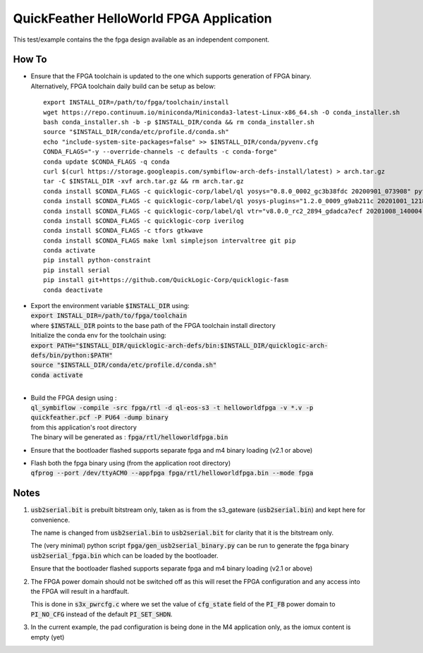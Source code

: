 QuickFeather HelloWorld FPGA Application
========================================

This test/example contains the the fpga design available as an independent component.


How To
------

- | Ensure that the FPGA toolchain is updated to the one which supports generation of FPGA binary.
  | Alternatively, FPGA toolchain daily build can be setup as below:

  ::
  
     export INSTALL_DIR=/path/to/fpga/toolchain/install
     wget https://repo.continuum.io/miniconda/Miniconda3-latest-Linux-x86_64.sh -O conda_installer.sh
     bash conda_installer.sh -b -p $INSTALL_DIR/conda && rm conda_installer.sh
     source "$INSTALL_DIR/conda/etc/profile.d/conda.sh"
     echo "include-system-site-packages=false" >> $INSTALL_DIR/conda/pyvenv.cfg
     CONDA_FLAGS="-y --override-channels -c defaults -c conda-forge"
     conda update $CONDA_FLAGS -q conda
     curl $(curl https://storage.googleapis.com/symbiflow-arch-defs-install/latest) > arch.tar.gz
     tar -C $INSTALL_DIR -xvf arch.tar.gz && rm arch.tar.gz
     conda install $CONDA_FLAGS -c quicklogic-corp/label/ql yosys="0.8.0_0002_gc3b38fdc 20200901_073908" python=3.7
     conda install $CONDA_FLAGS -c quicklogic-corp/label/ql yosys-plugins="1.2.0_0009_g9ab211c 20201001_121833"
     conda install $CONDA_FLAGS -c quicklogic-corp/label/ql vtr="v8.0.0_rc2_2894_gdadca7ecf 20201008_140004"
     conda install $CONDA_FLAGS -c quicklogic-corp iverilog
     conda install $CONDA_FLAGS -c tfors gtkwave
     conda install $CONDA_FLAGS make lxml simplejson intervaltree git pip
     conda activate
     pip install python-constraint
     pip install serial
     pip install git+https://github.com/QuickLogic-Corp/quicklogic-fasm
     conda deactivate


- | Export the environment variable :code:`$INSTALL_DIR` using:
  | :code:`export INSTALL_DIR=/path/to/fpga/toolchain`
  | where :code:`$INSTALL_DIR` points to the base path of the FPGA toolchain install directory
  | Initialize the conda env for the toolchain using:
  | :code:`export PATH="$INSTALL_DIR/quicklogic-arch-defs/bin:$INSTALL_DIR/quicklogic-arch-defs/bin/python:$PATH"`
  | :code:`source "$INSTALL_DIR/conda/etc/profile.d/conda.sh"`
  | :code:`conda activate`
  |
  

- | Build the FPGA design using :
  | :code:`ql_symbiflow -compile -src fpga/rtl -d ql-eos-s3 -t helloworldfpga -v *.v -p quickfeather.pcf -P PU64 -dump binary`
  | from this application's root directory
  | The binary will be generated as : :code:`fpga/rtl/helloworldfpga.bin`

- Ensure that the bootloader flashed supports separate fpga and m4 binary loading (v2.1 or above)

- | Flash both the fpga binary using (from the application root directory)
  | :code:`qfprog --port /dev/ttyACM0 --appfpga fpga/rtl/helloworldfpga.bin --mode fpga`

Notes
-----

1. :code:`usb2serial.bit` is prebuilt bitstream only, taken as is from the s3_gateware (:code:`usb2serial.bin`) and kept here for convenience.
   
   The name is changed from :code:`usb2serial.bin` to :code:`usb2serial.bit` for clarity that it is the bitstream only.

   The (very minimal) python script :code:`fpga/gen_usb2serial_binary.py` can be run to generate the fpga binary :code:`usb2serial_fpga.bin` which can be loaded by the bootloader.

   Ensure that the bootloader flashed supports separate fpga and m4 binary loading (v2.1 or above)

2. The FPGA power domain should not be switched off as this will reset the FPGA configuration and any access into the FPGA will result in a hardfault.

   This is done in :code:`s3x_pwrcfg.c` where we set the value of :code:`cfg_state` field of the :code:`PI_FB` power domain to :code:`PI_NO_CFG` instead of the default :code:`PI_SET_SHDN`.

3. In the current example, the pad configuration is being done in the M4 application only, as the iomux content is empty (yet)
